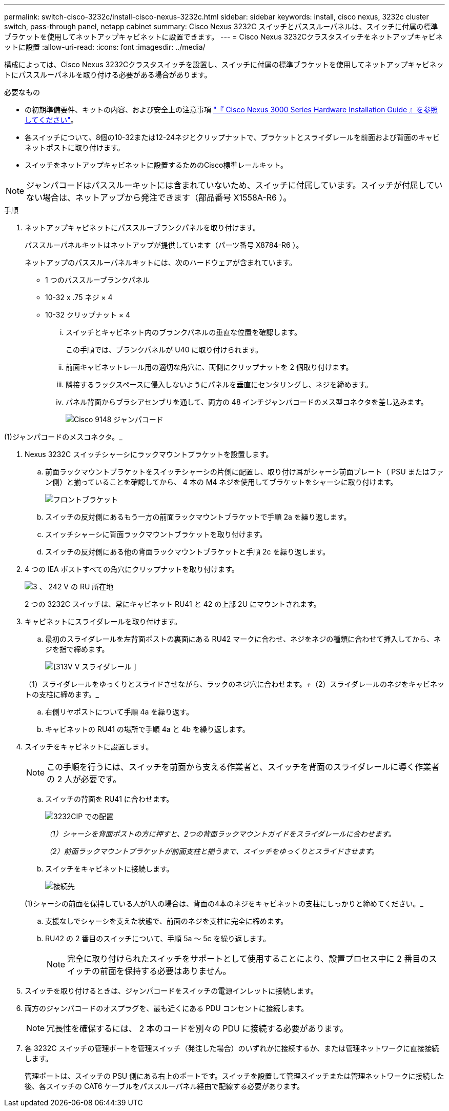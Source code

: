 ---
permalink: switch-cisco-3232c/install-cisco-nexus-3232c.html 
sidebar: sidebar 
keywords: install, cisco nexus, 3232c cluster switch, pass-through panel, netapp cabinet 
summary: Cisco Nexus 3232C スイッチとパススルーパネルは、スイッチに付属の標準ブラケットを使用してネットアップキャビネットに設置できます。 
---
= Cisco Nexus 3232Cクラスタスイッチをネットアップキャビネットに設置
:allow-uri-read: 
:icons: font
:imagesdir: ../media/


[role="lead"]
構成によっては、Cisco Nexus 3232Cクラスタスイッチを設置し、スイッチに付属の標準ブラケットを使用してネットアップキャビネットにパススルーパネルを取り付ける必要がある場合があります。

.必要なもの
* の初期準備要件、キットの内容、および安全上の注意事項 link:http://www.cisco.com/c/en/us/td/docs/switches/datacenter/nexus3000/hw/installation/guide/b_n3000_hardware_install_guide.html["『 Cisco Nexus 3000 Series Hardware Installation Guide 』を参照してください"^]。
* 各スイッチについて、8個の10-32または12-24ネジとクリップナットで、ブラケットとスライダレールを前面および背面のキャビネットポストに取り付けます。
* スイッチをネットアップキャビネットに設置するためのCisco標準レールキット。


[NOTE]
====
ジャンパコードはパススルーキットには含まれていないため、スイッチに付属しています。スイッチが付属していない場合は、ネットアップから発注できます（部品番号 X1558A-R6 ）。

====
.手順
. ネットアップキャビネットにパススルーブランクパネルを取り付けます。
+
パススルーパネルキットはネットアップが提供しています（パーツ番号 X8784-R6 ）。

+
ネットアップのパススルーパネルキットには、次のハードウェアが含まれています。

+
** 1 つのパススルーブランクパネル
** 10-32 x .75 ネジ × 4
** 10-32 クリップナット × 4
+
... スイッチとキャビネット内のブランクパネルの垂直な位置を確認します。
+
この手順では、ブランクパネルが U40 に取り付けられます。

... 前面キャビネットレール用の適切な角穴に、両側にクリップナットを 2 個取り付けます。
... 隣接するラックスペースに侵入しないようにパネルを垂直にセンタリングし、ネジを締めます。
... パネル背面からブラシアセンブリを通して、両方の 48 インチジャンパコードのメス型コネクタを差し込みます。
+
image::../media/cisco_9148_jumper_cords.gif[Cisco 9148 ジャンパコード]







(1)ジャンパコードのメスコネクタ。_

. Nexus 3232C スイッチシャーシにラックマウントブラケットを設置します。
+
.. 前面ラックマウントブラケットをスイッチシャーシの片側に配置し、取り付け耳がシャーシ前面プレート（ PSU またはファン側）と揃っていることを確認してから、 4 本の M4 ネジを使用してブラケットをシャーシに取り付けます。
+
image::../media/3132q_front_bracket.gif[フロントブラケット]

.. スイッチの反対側にあるもう一方の前面ラックマウントブラケットで手順 2a を繰り返します。
.. スイッチシャーシに背面ラックマウントブラケットを取り付けます。
.. スイッチの反対側にある他の背面ラックマウントブラケットと手順 2c を繰り返します。


. 4 つの IEA ポストすべての角穴にクリップナットを取り付けます。
+
image::../media/ru_locations_for_3132q_v.gif[3 、 242 V の RU 所在地]

+
2 つの 3232C スイッチは、常にキャビネット RU41 と 42 の上部 2U にマウントされます。

. キャビネットにスライダレールを取り付けます。
+
.. 最初のスライダレールを左背面ポストの裏面にある RU42 マークに合わせ、ネジをネジの種類に合わせて挿入してから、ネジを指で締めます。
+
image::../media/3132q_v_slider_rails.gif[[313V V スライダレール ]]

+
（1）スライダレールをゆっくりとスライドさせながら、ラックのネジ穴に合わせます。_+_（2）スライダレールのネジをキャビネットの支柱に締めます。_

.. 右側リヤポストについて手順 4a を繰り返す。
.. キャビネットの RU41 の場所で手順 4a と 4b を繰り返します。


. スイッチをキャビネットに設置します。
+
[NOTE]
====
この手順を行うには、スイッチを前面から支える作業者と、スイッチを背面のスライダレールに導く作業者の 2 人が必要です。

====
+
.. スイッチの背面を RU41 に合わせます。
+
image::../media/3132q_v_positioning.gif[3232CIP での配置]

+
_（1）シャーシを背面ポストの方に押すと、2つの背面ラックマウントガイドをスライダレールに合わせます。_

+
_（2）前面ラックマウントブラケットが前面支柱と揃うまで、スイッチをゆっくりとスライドさせます。_

.. スイッチをキャビネットに接続します。
+
image::../media/3132q_attaching.gif[接続先]

+
(1)シャーシの前面を保持している人が1人の場合は、背面の4本のネジをキャビネットの支柱にしっかりと締めてください。_

.. 支援なしでシャーシを支えた状態で、前面のネジを支柱に完全に締めます。
.. RU42 の 2 番目のスイッチについて、手順 5a ～ 5c を繰り返します。
+
[NOTE]
====
完全に取り付けられたスイッチをサポートとして使用することにより、設置プロセス中に 2 番目のスイッチの前面を保持する必要はありません。

====


. スイッチを取り付けるときは、ジャンパコードをスイッチの電源インレットに接続します。
. 両方のジャンパコードのオスプラグを、最も近くにある PDU コンセントに接続します。
+
[NOTE]
====
冗長性を確保するには、 2 本のコードを別々の PDU に接続する必要があります。

====
. 各 3232C スイッチの管理ポートを管理スイッチ（発注した場合）のいずれかに接続するか、または管理ネットワークに直接接続します。
+
管理ポートは、スイッチの PSU 側にある右上のポートです。スイッチを設置して管理スイッチまたは管理ネットワークに接続した後、各スイッチの CAT6 ケーブルをパススルーパネル経由で配線する必要があります。


